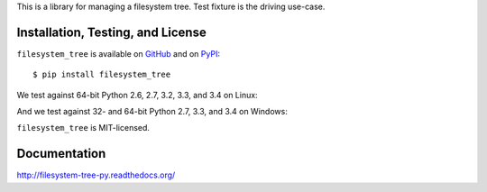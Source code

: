 This is a library for managing a filesystem tree. Test fixture
is the driving use-case.


Installation, Testing, and License
----------------------------------

``filesystem_tree`` is available on `GitHub`_ and on `PyPI`_::

    $ pip install filesystem_tree

We test against 64-bit Python 2.6, 2.7, 3.2, 3.3, and 3.4 on Linux: |travis|

And we test against 32- and 64-bit Python 2.7, 3.3, and 3.4 on Windows: |appveyor|

``filesystem_tree`` is MIT-licensed.


.. _GitHub: https://github.com/gittip/filesystem_tree.py
.. _PyPI: https://pypi.python.org/pypi/filesystem_tree
.. |travis| image:: https://img.shields.io/travis/gratipay/filesystem_tree.py/master.svg
   :target: https://travis-ci.org/gratipay/filesystem_tree.py
   :alt: Linux build status
.. |appveyor| image:: https://img.shields.io/appveyor/ci/gratipay/filesystem-tree-py/master.svg
   :target: https://ci.appveyor.com/project/gratipay/filesystem-tree-py
   :alt: Windows build status


Documentation
-------------

http://filesystem-tree-py.readthedocs.org/
